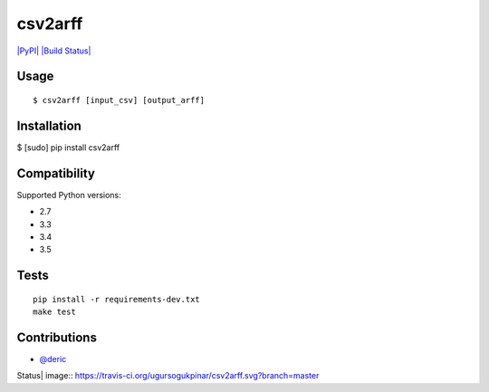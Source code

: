 csv2arff
========

`|PyPI| <https://pypi.python.org/pypi/csv2arff/1.8>`_ `|Build
Status| <https://travis-ci.org/ugursogukpinar/csv2arff>`_

Usage
-----

::

    $ csv2arff [input_csv] [output_arff]

Installation
------------

$ [sudo] pip install csv2arff

Compatibility
-------------

Supported Python versions:

-  2.7
-  3.3
-  3.4
-  3.5

Tests
-----

::

    pip install -r requirements-dev.txt
    make test

Contributions
-------------

-  `@deric <https://github.com/deric>`_

.. |PyPI| image:: https://img.shields.io/pypi/v/csv2arff.svg
.. |Build
Status| image:: https://travis-ci.org/ugursogukpinar/csv2arff.svg?branch=master
